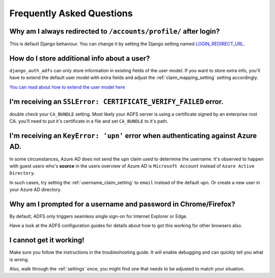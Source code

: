 Frequently Asked Questions
==========================

Why am I always redirected to ``/accounts/profile/`` after login?
-----------------------------------------------------------------
This is default Django behaviour. You can change it by setting the Django setting named
`LOGIN_REDIRECT_URL <https://docs.djangoproject.com/en/dev/ref/settings/#login-redirect-url>`_.

How do I store additional info about a user?
--------------------------------------------
``django_auth_adfs`` can only store information in existing fields of the user model.
If you want to store extra info, you'll have to extend the default user model with extra fields and adjust
the :ref:`claim_mapping_setting` setting accordingly.

`You can read about how to extend the user model here <https://simpleisbetterthancomplex.com/tutorial/2016/07/22/how-to-extend-django-user-model.html#abstractuser>`_

I'm receiving an ``SSLError: CERTIFICATE_VERIFY_FAILED`` error.
---------------------------------------------------------------
double check your ``CA_BUNDLE`` setting. Most likely your ADFS server is using a certificate signed by an
enterprise root CA. you'll need to put it's certificate in a file and set ``CA_BUNDLE`` to it's path.

I'm receiving an ``KeyError: 'upn'`` error when authenticating against Azure AD.
--------------------------------------------------------------------------------
In some circumstances, Azure AD does not send the ``upn`` claim used to determine the username. It's observed to happen
with guest users who's **source** in the users overview of Azure AD is ``Microsoft Account`` instead of
``Azure Active Directory``.

In such cases, try setting the :ref:`username_claim_setting` to ``email`` instead of the default ``upn``. Or create a
new user in your Azure AD directory.


Why am I prompted for a username and password in Chrome/Firefox?
----------------------------------------------------------------
By default, ADFS only triggers seamless single sign-on for Internet Explorer or Edge.

Have a look at the ADFS configuration guides for details about how to got this working
for other browsers also.

I cannot get it working!
------------------------
Make sure you follow the instructions in the troubleshooting guide.
It will enable debugging and can quickly tell you what is wrong.

Also, walk through the :ref:`settings` once, you might find one
that needs to be adjusted to match your situation.
